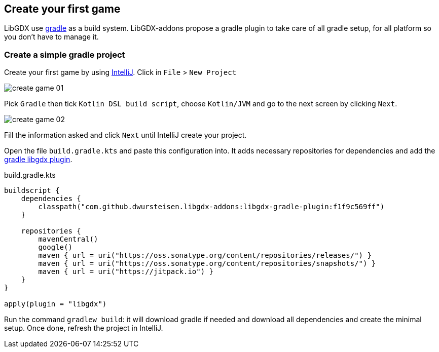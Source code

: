 == Create your first game

LibGDX use https://gradle.org[gradle] as a build system.
LibGDX-addons propose a gradle plugin to take care of all gradle setup, for all platform so you don't have to manage it.

=== Create a simple gradle project

Create your first game by using https://www.jetbrains.com/idea/[IntelliJ].
Click in `File` > `New Project`

image::media/create_game_01.png[]

Pick `Gradle` then tick `Kotlin DSL build script`, choose `Kotlin/JVM` and go to the next screen by clicking `Next`.

image::media/create_game_02.png[]

Fill the information asked and click `Next` until IntelliJ create your project.

Open the file `build.gradle.kts` and paste this configuration into.
It adds necessary repositories for dependencies and add the https://github.com/dwursteisen/libgdx-addons/tree/master/libgdx-gradle-plugin[gradle libgdx plugin].

.build.gradle.kts
[source,kotlin]
----

buildscript {
    dependencies {
        classpath("com.github.dwursteisen.libgdx-addons:libgdx-gradle-plugin:f1f9c569ff")
    }

    repositories {
        mavenCentral()
        google()
        maven { url = uri("https://oss.sonatype.org/content/repositories/releases/") }
        maven { url = uri("https://oss.sonatype.org/content/repositories/snapshots/") }
        maven { url = uri("https://jitpack.io") }
    }
}

apply(plugin = "libgdx")
----

Run the command `gradlew build`: it will download gradle if needed and download all dependencies and create the minimal setup.
Once done, refresh the project in IntelliJ.
